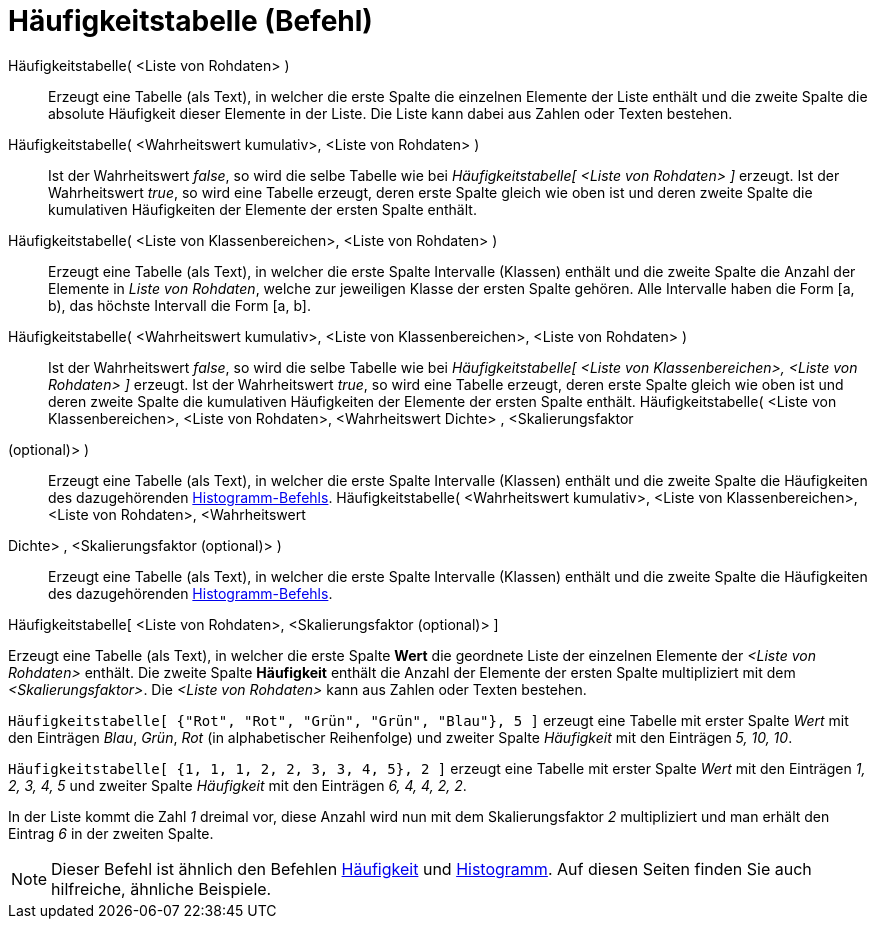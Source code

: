= Häufigkeitstabelle (Befehl)
:page-en: commands/FrequencyTable
ifdef::env-github[:imagesdir: /de/modules/ROOT/assets/images]

Häufigkeitstabelle( <Liste von Rohdaten> )::
  Erzeugt eine Tabelle (als Text), in welcher die erste Spalte die einzelnen Elemente der Liste enthält und die zweite
  Spalte die absolute Häufigkeit dieser Elemente in der Liste. Die Liste kann dabei aus Zahlen oder Texten bestehen.
Häufigkeitstabelle( <Wahrheitswert kumulativ>, <Liste von Rohdaten> )::
  Ist der Wahrheitswert _false_, so wird die selbe Tabelle wie bei _Häufigkeitstabelle[ <Liste von Rohdaten> ]_ erzeugt.
  Ist der Wahrheitswert _true_, so wird eine Tabelle erzeugt, deren erste Spalte gleich wie oben ist und deren zweite
  Spalte die kumulativen Häufigkeiten der Elemente der ersten Spalte enthält.
Häufigkeitstabelle( <Liste von Klassenbereichen>, <Liste von Rohdaten> )::
  Erzeugt eine Tabelle (als Text), in welcher die erste Spalte Intervalle (Klassen) enthält und die zweite Spalte die
  Anzahl der Elemente in _Liste von Rohdaten_, welche zur jeweiligen Klasse der ersten Spalte gehören. Alle Intervalle
  haben die Form [a, b), das höchste Intervall die Form [a, b].
Häufigkeitstabelle( <Wahrheitswert kumulativ>, <Liste von Klassenbereichen>, <Liste von Rohdaten> )::
  Ist der Wahrheitswert _false_, so wird die selbe Tabelle wie bei _Häufigkeitstabelle[ <Liste von Klassenbereichen>,
  <Liste von Rohdaten> ]_ erzeugt.
  Ist der Wahrheitswert _true_, so wird eine Tabelle erzeugt, deren erste Spalte gleich wie oben ist und deren zweite
  Spalte die kumulativen Häufigkeiten der Elemente der ersten Spalte enthält.
Häufigkeitstabelle( <Liste von Klassenbereichen>, <Liste von Rohdaten>, <Wahrheitswert Dichte> , <Skalierungsfaktor
(optional)> )::
  Erzeugt eine Tabelle (als Text), in welcher die erste Spalte Intervalle (Klassen) enthält und die zweite Spalte die
  Häufigkeiten des dazugehörenden xref:/commands/Histogramm.adoc[Histogramm-Befehls].
Häufigkeitstabelle( <Wahrheitswert kumulativ>, <Liste von Klassenbereichen>, <Liste von Rohdaten>, <Wahrheitswert
Dichte> , <Skalierungsfaktor (optional)> )::
  Erzeugt eine Tabelle (als Text), in welcher die erste Spalte Intervalle (Klassen) enthält und die zweite Spalte die
  Häufigkeiten des dazugehörenden xref:/commands/Histogramm.adoc[Histogramm-Befehls].

Häufigkeitstabelle[ <Liste von Rohdaten>, <Skalierungsfaktor (optional)> ]

Erzeugt eine Tabelle (als Text), in welcher die erste Spalte *Wert* die geordnete Liste der einzelnen Elemente der
_<Liste von Rohdaten>_ enthält. Die zweite Spalte *Häufigkeit* enthält die Anzahl der Elemente der ersten Spalte
multipliziert mit dem _<Skalierungsfaktor>_. Die _<Liste von Rohdaten>_ kann aus Zahlen oder Texten bestehen.

[EXAMPLE]
====

`++Häufigkeitstabelle[ {"Rot", "Rot", "Grün", "Grün", "Blau"}, 5 ]++` erzeugt eine Tabelle mit erster Spalte _Wert_ mit
den Einträgen _Blau_, _Grün_, _Rot_ (in alphabetischer Reihenfolge) und zweiter Spalte _Häufigkeit_ mit den Einträgen
_5, 10, 10_.

====

[EXAMPLE]
====

`++Häufigkeitstabelle[ {1, 1, 1, 2, 2, 3, 3, 4, 5}, 2 ]++` erzeugt eine Tabelle mit erster Spalte _Wert_ mit den
Einträgen _1, 2, 3, 4, 5_ und zweiter Spalte _Häufigkeit_ mit den Einträgen _6, 4, 4, 2, 2_.

[NOTE]
====

In der Liste kommt die Zahl _1_ dreimal vor, diese Anzahl wird nun mit dem Skalierungsfaktor _2_ multipliziert und man
erhält den Eintrag _6_ in der zweiten Spalte.

====

====

[NOTE]
====

Dieser Befehl ist ähnlich den Befehlen xref:/commands/Häufigkeit.adoc[Häufigkeit] und
xref:/commands/Histogramm.adoc[Histogramm]. Auf diesen Seiten finden Sie auch hilfreiche, ähnliche Beispiele.

====

